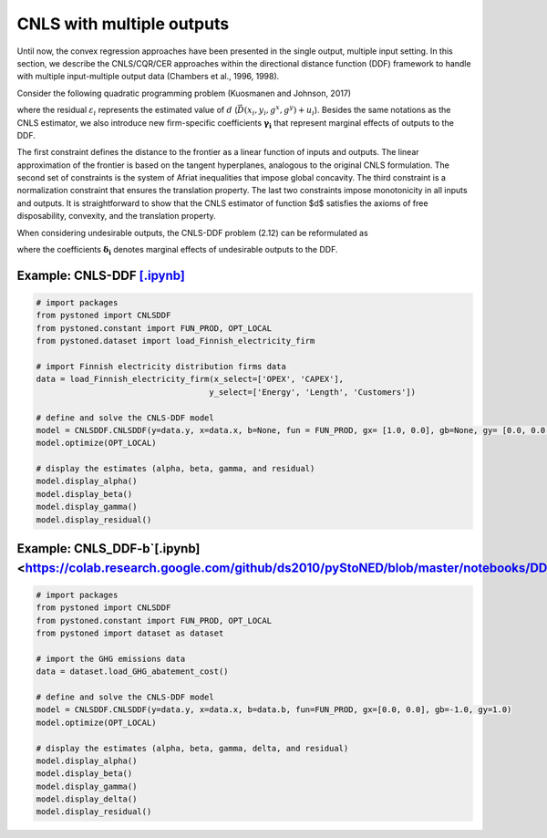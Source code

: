 ============================
CNLS with multiple outputs
============================

Until now, the convex regression approaches have been presented in the single output, 
multiple input setting. In this section, we describe the CNLS/CQR/CER approaches 
within the directional distance function (DDF) framework to handle with multiple 
input-multiple output data (Chambers et al., 1996, 1998). 

Consider the following quadratic programming problem (Kuosmanen and Johnson, 2017)

.. math::
    :nowrap:

    \begin{alignat}{2}
    \underset{\alpha, \boldsymbol{\beta}, \boldsymbol{\gamma}, \varepsilon}{\mathop{\min}}&\sum_{i=1}^n\varepsilon_i^2  &{\quad}&  \\
    \textit{s.t.}\quad 
    &  \boldsymbol{\gamma}_i^{'}\boldsymbol{y}_i = \alpha_i + \beta_i^{'}\boldsymbol{x}_i - \varepsilon_i &{\quad}& \forall i \notag \\
    &  \alpha_i + \boldsymbol{\beta}_i^{'}\boldsymbol{x}_i -\boldsymbol{\gamma}_i^{'}\boldsymbol{y}_i \le \alpha_j + \boldsymbol{\beta}_j^{'}\boldsymbol{x}_i -\boldsymbol{\gamma}_j^{'}\boldsymbol{y}_i  &{\quad}&  \forall i, j \notag\\
    &  \boldsymbol{\gamma}_i^{'} g^{y}  + \boldsymbol{\beta}_i^{'} g^{x}  = 1  &{\quad}& \forall i  \notag \\ 
    &  \boldsymbol{\beta}_i \ge \boldsymbol{0}, \boldsymbol{\gamma}_i \ge \boldsymbol{0} &{\quad}& \forall i \notag
    \end{alignat}

where the residual :math:`\varepsilon_i` represents the estimated value of :math:`d` (:math:`\vec{D}(x_i,y_i,g^x,g^y)+u_i`). 
Besides the same notations as the CNLS estimator, we also introduce new firm-specific coefficients :math:`\boldsymbol{\gamma_i}`
that represent marginal effects of outputs to the DDF.

The first constraint defines the distance to the frontier as a linear function of inputs and outputs. 
The linear approximation of the frontier is based on the tangent hyperplanes, analogous to the original 
CNLS formulation. The second set of constraints is the system of Afriat inequalities that impose global 
concavity. The third constraint is a normalization constraint that ensures the translation property. 
The last two constraints impose monotonicity in all inputs and outputs. It is straightforward to show 
that the CNLS estimator of function $d$ satisfies the axioms of free disposability, convexity, and the translation property.

When considering undesirable outputs, the CNLS-DDF problem (2.12) can be reformulated as

.. math::
    :nowrap:

    \begin{alignat}{2}
    \underset{\alpha, \boldsymbol{\beta}, \boldsymbol{\gamma}, \boldsymbol{\delta}, \varepsilon}{\mathop{\min}}&\sum_{i=1}^n\varepsilon_i^2 &{\quad}&\\
    \textit{s.t.}\quad 
    &  \boldsymbol{\gamma}_i^{'}\boldsymbol{y}_i = \alpha_i + \boldsymbol{\beta}_i^{'}\boldsymbol{x}_i + \boldsymbol{\delta}_i^{'}\boldsymbol{b}_i - \varepsilon_i &{\quad}& \forall i  \notag \\
    &  \alpha_i + \boldsymbol{\beta}_i^{'}\boldsymbol{x}_i + \delta_i^{'}\boldsymbol{b}_i -\boldsymbol{\gamma}_i^{'}\boldsymbol{y}_i \le \alpha_j + \boldsymbol{\beta}_j^{'}\boldsymbol{x}_i + \delta_j^{'}\boldsymbol{b}_i -\boldsymbol{\gamma}_j^{'}\boldsymbol{y}_i &{\quad}&  \forall i, j  \notag \\
    &  \boldsymbol{\gamma}_i^{'} g^{y}  + \boldsymbol{\beta}_i^{'} g^{x} + \boldsymbol{\delta}_i^{'}g^{b} = 1  &{\quad}& \forall i  \notag \\
    &  \boldsymbol{\beta}_i \ge \boldsymbol{0}, \boldsymbol{\delta}_i \ge \boldsymbol{0}, \boldsymbol{\gamma}_i \ge \boldsymbol{0} &{\quad}&  \forall i  \notag
    \end{alignat}

where the coefficients :math:`\boldsymbol{\delta_i}` denotes marginal effects of undesirable outputs to the DDF.

Example: CNLS-DDF `[.ipynb] <https://colab.research.google.com/github/ds2010/pyStoNED/blob/master/notebooks/DDF_withoutUndesirableOutput.ipynb>`_
----------------------------------------------------------------------------------------------------------------------------------------------------

.. code:: python

    # import packages
    from pystoned import CNLSDDF
    from pystoned.constant import FUN_PROD, OPT_LOCAL
    from pystoned.dataset import load_Finnish_electricity_firm
    
    # import Finnish electricity distribution firms data
    data = load_Finnish_electricity_firm(x_select=['OPEX', 'CAPEX'],
                                        y_select=['Energy', 'Length', 'Customers'])
    
    # define and solve the CNLS-DDF model
    model = CNLSDDF.CNLSDDF(y=data.y, x=data.x, b=None, fun = FUN_PROD, gx= [1.0, 0.0], gb=None, gy= [0.0, 0.0, 0.0])
    model.optimize(OPT_LOCAL)

    # display the estimates (alpha, beta, gamma, and residual)
    model.display_alpha()
    model.display_beta()
    model.display_gamma()
    model.display_residual()

Example: CNLS_DDF-b`[.ipynb] <https://colab.research.google.com/github/ds2010/pyStoNED/blob/master/notebooks/DDF_UndesirableOutput.ipynb>`_
------------------------------------------------------------------------------------------------------------------------------------------------

.. code:: python

    # import packages
    from pystoned import CNLSDDF
    from pystoned.constant import FUN_PROD, OPT_LOCAL
    from pystoned import dataset as dataset
    
    # import the GHG emissions data
    data = dataset.load_GHG_abatement_cost()
    
    # define and solve the CNLS-DDF model
    model = CNLSDDF.CNLSDDF(y=data.y, x=data.x, b=data.b, fun=FUN_PROD, gx=[0.0, 0.0], gb=-1.0, gy=1.0)
    model.optimize(OPT_LOCAL)

    # display the estimates (alpha, beta, gamma, delta, and residual)
    model.display_alpha()
    model.display_beta()
    model.display_gamma()
    model.display_delta()
    model.display_residual()
